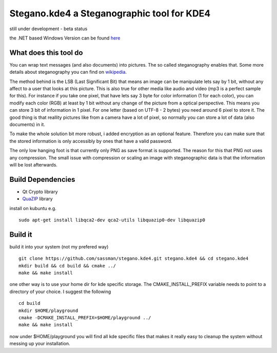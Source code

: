 Stegano.kde4 a Steganographic tool for KDE4
===========================================

still under development - beta status

the .NET based Windows Version can be found here_

.. _here: http://svenomenal.net/devel/steganoV2

What does this tool do
----------------------

You can wrap text messages (and also documents) into pictures. The so called steganography enables that. Some more details about steganography you can find on wikipedia_.

The method behind is the LSB (Last Significant Bit) that means an image can be manipulate lets say by 1 bit, without any affect to a user that looks at this picture. This is also true for other media like audio and video (mp3 is a perfect sample for this).
For instance if you take one pixel, that have lets say 3 byte for color information (1 for each color), you can modify each color (RGB) at least by 1 bit without any change of the picture from a optical perspective. This means you can store 3 bit of information in 1 pixel. For one letter (based on UTF-8 - 2 bytes) you need around 6 pixel to store it. The good thing is that reallity pictures like from a camera have a lot of pixel, so normally you can store a lot of data (also documents) in it.

To make the whole solution bit more robust, i added encryption as an optional feature. Therefore you can make sure that the stored information is only accessibly by ones that have a valid password.

The only low hanging foot is that currently only PNG as save format is supported. The reason for this that PNG not uses any compression. The small issue with compression or scaling an image with steganographic data is that the information will be lost afterwards.

.. _wikipedia: http://en.wikipedia.org/wiki/Steganography

Build Dependencies
------------------

- Qt Crypto library
- QuaZIP_ library

.. _QuaZIP:  http://quazip.sourceforge.net/

install on kubuntu e.g.

::

    sudo apt-get install libqca2-dev qca2-utils libquazip0-dev libquazip0


Build it
--------

build it into your system (not my prefered way)

::

    git clone https://github.com/sassman/stegano.kde4.git stegano.kde4 && cd stegano.kde4
    mkdir build && cd build && cmake ../
    make && make install

one other way is to use your home dir for kde specific storage. The CMAKE_INSTALL_PREFIX variable needs to point
to a directory of your choice. I suggest the following

:: 

    cd build
    mkdir $HOME/playground
    cmake -DCMAKE_INSTALL_PREFIX=$HOME/playground ../
    make && make install

now under $HOME/playground you will find all kde specific files that makes it really easy to cleanup the system without messing up your installation.

